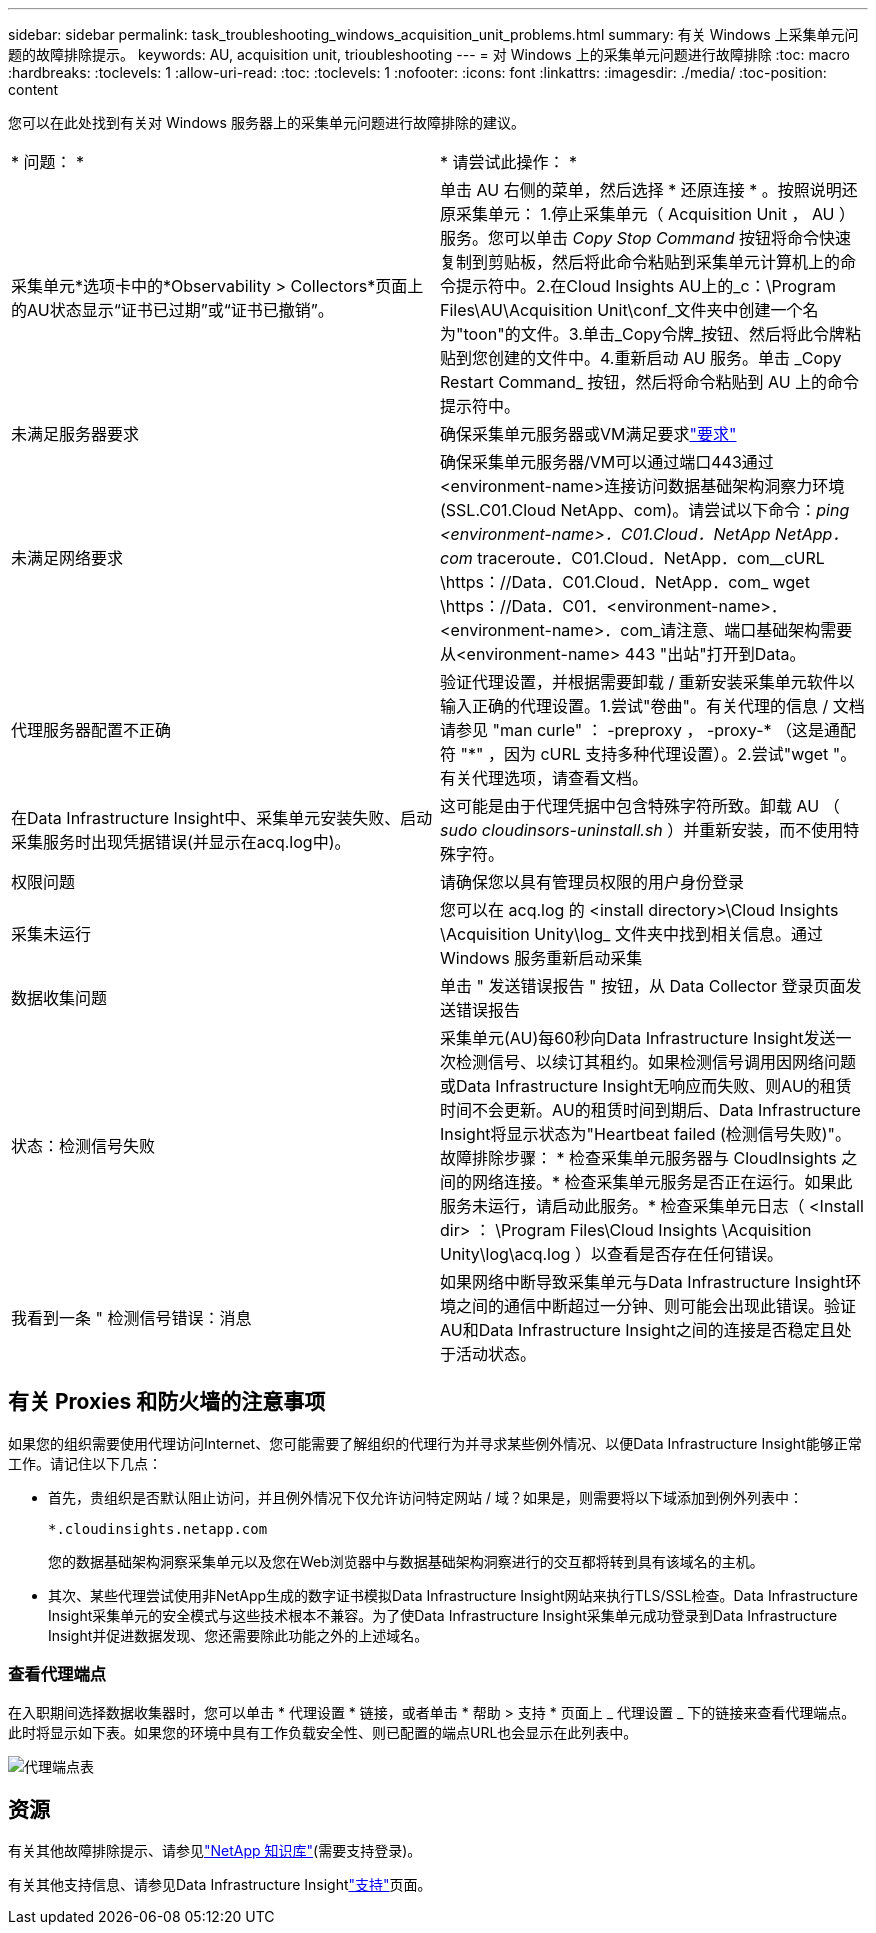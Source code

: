 ---
sidebar: sidebar 
permalink: task_troubleshooting_windows_acquisition_unit_problems.html 
summary: 有关 Windows 上采集单元问题的故障排除提示。 
keywords: AU, acquisition unit, trioubleshooting 
---
= 对 Windows 上的采集单元问题进行故障排除
:toc: macro
:hardbreaks:
:toclevels: 1
:allow-uri-read: 
:toc: 
:toclevels: 1
:nofooter: 
:icons: font
:linkattrs: 
:imagesdir: ./media/
:toc-position: content


[role="lead"]
您可以在此处找到有关对 Windows 服务器上的采集单元问题进行故障排除的建议。

|===


| * 问题： * | * 请尝试此操作： * 


| 采集单元*选项卡中的*Observability > Collectors*页面上的AU状态显示“证书已过期”或“证书已撤销”。 | 单击 AU 右侧的菜单，然后选择 * 还原连接 * 。按照说明还原采集单元： 1.停止采集单元（ Acquisition Unit ， AU ）服务。您可以单击 _Copy Stop Command_ 按钮将命令快速复制到剪贴板，然后将此命令粘贴到采集单元计算机上的命令提示符中。2.在Cloud Insights AU上的_c：\Program Files\AU\Acquisition Unit\conf\_文件夹中创建一个名为"toon"的文件。3.单击_Copy令牌_按钮、然后将此令牌粘贴到您创建的文件中。4.重新启动 AU 服务。单击 _Copy Restart Command_ 按钮，然后将命令粘贴到 AU 上的命令提示符中。 


| 未满足服务器要求 | 确保采集单元服务器或VM满足要求link:concept_acquisition_unit_requirements.html["要求"] 


| 未满足网络要求 | 确保采集单元服务器/VM可以通过端口443通过<environment-name>连接访问数据基础架构洞察力环境(SSL.C01.Cloud NetApp、com)。请尝试以下命令：_ping <environment-name>．C01.Cloud．NetApp NetApp．com_ traceroute．C01.Cloud．NetApp．com__cURL \https：//Data．C01.Cloud．NetApp．com_ wget \https：//Data．C01．<environment-name>．<environment-name>．com_请注意、端口基础架构需要从<environment-name> 443 "出站"打开到Data。 


| 代理服务器配置不正确 | 验证代理设置，并根据需要卸载 / 重新安装采集单元软件以输入正确的代理设置。1.尝试"卷曲"。有关代理的信息 / 文档请参见 "man curle" ： -preproxy ， -proxy-* （这是通配符 "*" ，因为 cURL 支持多种代理设置）。2.尝试"wget "。有关代理选项，请查看文档。 


| 在Data Infrastructure Insight中、采集单元安装失败、启动采集服务时出现凭据错误(并显示在acq.log中)。 | 这可能是由于代理凭据中包含特殊字符所致。卸载 AU （ _sudo cloudinsors-uninstall.sh_ ）并重新安装，而不使用特殊字符。 


| 权限问题 | 请确保您以具有管理员权限的用户身份登录 


| 采集未运行 | 您可以在 acq.log 的 <install directory>\Cloud Insights \Acquisition Unity\log_ 文件夹中找到相关信息。通过 Windows 服务重新启动采集 


| 数据收集问题 | 单击 " 发送错误报告 " 按钮，从 Data Collector 登录页面发送错误报告 


| 状态：检测信号失败 | 采集单元(AU)每60秒向Data Infrastructure Insight发送一次检测信号、以续订其租约。如果检测信号调用因网络问题或Data Infrastructure Insight无响应而失败、则AU的租赁时间不会更新。AU的租赁时间到期后、Data Infrastructure Insight将显示状态为"Heartbeat failed (检测信号失败)"。故障排除步骤： * 检查采集单元服务器与 CloudInsights 之间的网络连接。* 检查采集单元服务是否正在运行。如果此服务未运行，请启动此服务。* 检查采集单元日志（ <Install dir> ： \Program Files\Cloud Insights \Acquisition Unity\log\acq.log ）以查看是否存在任何错误。 


| 我看到一条 " 检测信号错误：消息 | 如果网络中断导致采集单元与Data Infrastructure Insight环境之间的通信中断超过一分钟、则可能会出现此错误。验证AU和Data Infrastructure Insight之间的连接是否稳定且处于活动状态。 
|===


== 有关 Proxies 和防火墙的注意事项

如果您的组织需要使用代理访问Internet、您可能需要了解组织的代理行为并寻求某些例外情况、以便Data Infrastructure Insight能够正常工作。请记住以下几点：

* 首先，贵组织是否默认阻止访问，并且例外情况下仅允许访问特定网站 / 域？如果是，则需要将以下域添加到例外列表中：
+
 *.cloudinsights.netapp.com
+
您的数据基础架构洞察采集单元以及您在Web浏览器中与数据基础架构洞察进行的交互都将转到具有该域名的主机。

* 其次、某些代理尝试使用非NetApp生成的数字证书模拟Data Infrastructure Insight网站来执行TLS/SSL检查。Data Infrastructure Insight采集单元的安全模式与这些技术根本不兼容。为了使Data Infrastructure Insight采集单元成功登录到Data Infrastructure Insight并促进数据发现、您还需要除此功能之外的上述域名。




=== 查看代理端点

在入职期间选择数据收集器时，您可以单击 * 代理设置 * 链接，或者单击 * 帮助 > 支持 * 页面上 _ 代理设置 _ 下的链接来查看代理端点。此时将显示如下表。如果您的环境中具有工作负载安全性、则已配置的端点URL也会显示在此列表中。

image:ProxyEndpoints_NewTable.png["代理端点表"]



== 资源

有关其他故障排除提示、请参见link:https://kb.netapp.com/Advice_and_Troubleshooting/Cloud_Services/Cloud_Insights["NetApp 知识库"](需要支持登录)。

有关其他支持信息、请参见Data Infrastructure Insightlink:concept_requesting_support.html["支持"]页面。
